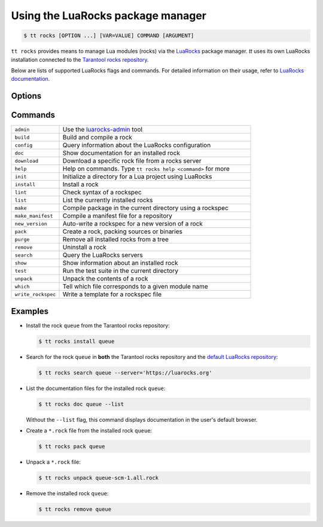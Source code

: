 .. _tt-rocks:

Using the LuaRocks package manager
==================================

..  code-block:: console

    $ tt rocks [OPTION ...] [VAR=VALUE] COMMAND [ARGUMENT]

``tt rocks`` provides means to manage Lua modules (rocks) via the
`LuaRocks <https://luarocks.org/>`_ package manager. `tt` uses its own
LuaRocks installation connected to the `Tarantool rocks repository <https://www.tarantool.io/en/download/rocks>`_.

Below are lists of supported LuaRocks flags and commands. For detailed information on
their usage, refer to `LuaRocks documentation <https://github.com/luarocks/luarocks/wiki/Documentation>`_.

Options
-------

.. option:: --dev

    Enable the sub-repositories in rocks servers for rockspecs of in-development versions.

.. option:: --server=SERVER

    Fetch rocks/rockspecs from this server (takes priority over config file).

.. option:: --only-server=SERVER

    Fetch rocks/rockspecs from this server only (overrides any entries in the config file).

.. option:: --only-sources=URL

    Restrict downloads to paths matching the given URL.

.. option:: --lua-dir=PREFIX

    Specify which Lua installation to use

.. option:: --lua-version=VERSION

    Specify which Lua version to use.

.. option:: --tree=TREE

    Specify which tree to operate on.

.. option:: --local

    Use the tree in the user's home directory.
    Call ``tt rocks help path`` to learn how to enable it.

.. option:: --global

    Use the system tree when ``local_by_default`` is ``true``.

.. option:: --verbose

    Display verbose output for the command executed.

.. option:: --timeout=SECONDS

    Timeout on network operations, in seconds.
    ``0`` means no timeout (wait forever). Default: ``30``.

Commands
--------

..  container:: table

    ..  list-table::
        :widths: 20 80
        :header-rows: 0

        *   -   ``admin``
            -   Use the `luarocks-admin <https://github.com/luarocks/luarocks/wiki/luarocks-admin>`__ tool
        *   -   ``build``
            -   Build and compile a rock
        *   -   ``config``
            -   Query information about the LuaRocks configuration
        *   -   ``doc``
            -   Show documentation for an installed rock
        *   -   ``download``
            -   Download a specific rock file from a rocks server
        *   -   ``help``
            -   Help on commands. Type ``tt rocks help <command>`` for more
        *   -   ``init``
            -   Initialize a directory for a Lua project using LuaRocks
        *   -   ``install``
            -   Install a rock
        *   -   ``lint``
            -   Check syntax of a rockspec
        *   -   ``list``
            -   List the currently installed rocks
        *   -   ``make``
            -   Compile package in the current directory using a rockspec
        *   -   ``make_manifest``
            -   Compile a manifest file for a repository
        *   -   ``new_version``
            -   Auto-write a rockspec for a new version of a rock
        *   -   ``pack``
            -   Create a rock, packing sources or binaries
        *   -   ``purge``
            -   Remove all installed rocks from a tree
        *   -   ``remove``
            -   Uninstall a rock
        *   -   ``search``
            -   Query the LuaRocks servers
        *   -   ``show``
            -   Show information about an installed rock
        *   -   ``test``
            -   Run the test suite in the current directory
        *   -   ``unpack``
            -   Unpack the contents of a rock
        *   -   ``which``
            -   Tell which file corresponds to a given module name
        *   -   ``write_rockspec``
            -   Write a template for a rockspec file

Examples
--------

*   Install the rock ``queue`` from the Tarantool rocks repository:

    ..  code-block:: console

        $ tt rocks install queue

*   Search for the rock ``queue`` in **both** the Tarantool rocks repository and
    the `default LuaRocks repository <https://luarocks.org>`_:

    ..  code-block:: console

        $ tt rocks search queue --server='https://luarocks.org'

*   List the documentation files for the installed rock ``queue``:

    ..  code-block:: console

        $ tt rocks doc queue --list

    Without the ``--list`` flag, this command displays documentation in the user's default browser.

*   Create a ``*.rock`` file from the installed rock ``queue``:

    ..  code-block:: console

        $ tt rocks pack queue

*   Unpack a ``*.rock`` file:

    ..  code-block:: console

        $ tt rocks unpack queue-scm-1.all.rock

*   Remove the installed rock ``queue``:

    ..  code-block:: console

        $ tt rocks remove queue
        